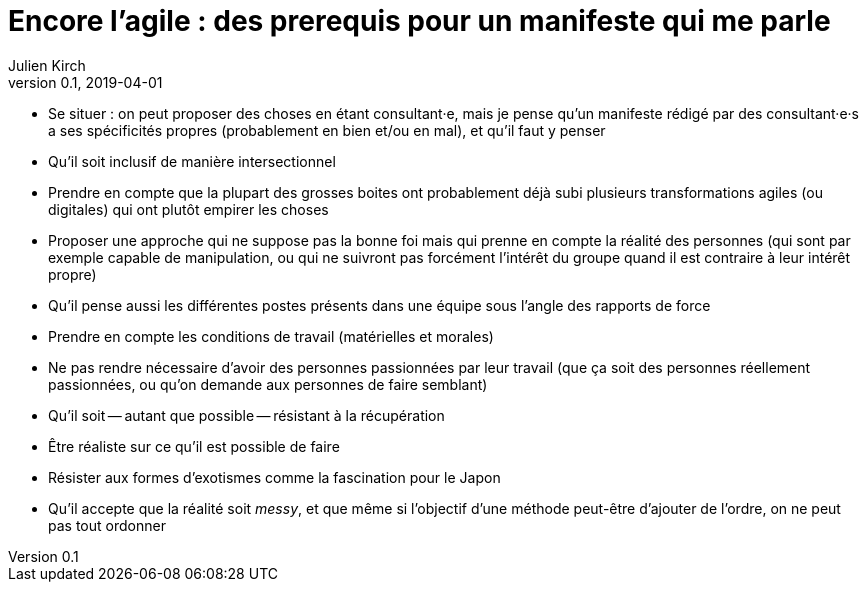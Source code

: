 = Encore l'agile : des prerequis pour un manifeste qui me parle
Julien Kirch
v0.1, 2019-04-01
:article_lang: fr

* Se situer : on peut proposer des choses en étant consultant·e, mais je pense qu'un manifeste rédigé par des consultant·e·s a ses spécificités propres (probablement en bien et/ou en mal), et qu'il faut y penser

* Qu'il soit inclusif de manière intersectionnel

* Prendre en compte que la plupart des grosses boites ont probablement déjà subi plusieurs transformations agiles (ou digitales) qui ont plutôt empirer les choses

* Proposer une approche qui ne suppose pas la bonne foi mais qui prenne en compte la réalité des personnes (qui sont par exemple capable de manipulation, ou qui ne suivront pas forcément l'intérêt du groupe quand il est contraire à leur intérêt propre)

* Qu'il pense aussi les différentes postes présents dans une équipe sous l'angle des rapports de force

* Prendre en compte les conditions de travail (matérielles et morales)

* Ne pas rendre nécessaire d'avoir des personnes passionnées par leur travail (que ça soit des personnes réellement passionnées, ou qu'on demande aux personnes de faire semblant)

* Qu'il soit -- autant que possible -- résistant à la récupération

* Être réaliste sur ce qu'il est possible de faire

* Résister aux formes d'exotismes comme la fascination pour le Japon

* Qu'il accepte que la réalité soit _messy_, et que même si l'objectif d'une méthode peut-être d'ajouter de l'ordre, on ne peut pas tout ordonner

